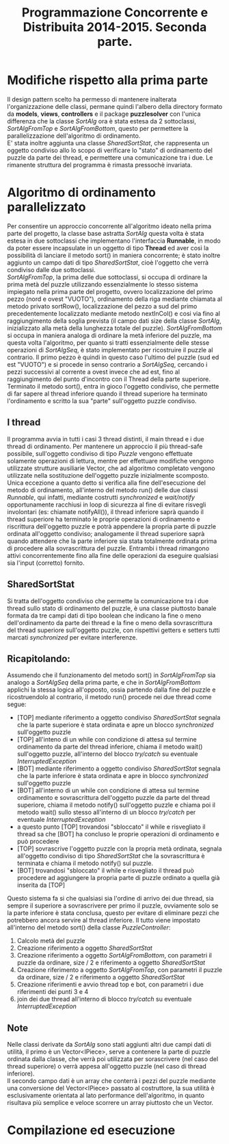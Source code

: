 #+AUTOR: Andrea Giacomo Baldan 579117
#+EMAIL: a.g.baldan@gmail.com
#+TITLE: Programmazione Concorrente e Distribuita 2014-2015. Seconda parte.
#+LaTeX_HEADER: \usepackage{titlesec}
#+LaTeX_HEADER: \titleformat{\section}{\normalfont\Large\bfseries}{\thesection}{1em}{}[{\titlerule[0.8pt]}]
#+LaTeX_HEADER: \usepackage[T1]{fontenc} 
#+LaTeX_HEADER: \usepackage{libertine}
#+LaTeX_HEADER: \renewcommand*\oldstylenums[1]{{\fontfamily{fxlj}\selectfont #1}}
#+LaTeX_HEADER: \definecolor{wine-stain}{rgb}{0.5,0,0}
#+LaTeX_HEADER: \hypersetup{colorlinks, linkcolor=wine-stain, linktoc=all}
#+LaTeX_HEADER: \usepackage{lmodern}
#+LaTeX_HEADER: \lstset{basicstyle=\normalfont\ttfamily\small,numberstyle=\small,breaklines=true,frame=tb,tabsize=1,showstringspaces=false,numbers=left,commentstyle=\color{grey},keywordstyle=\color{black}\bfseries,stringstyle=\color{red}}
#+LaTeX_HEADER: \newenvironment{changemargin}[2]{\list{}{\rightmargin#2\leftmargin#1\parsep=0pt\topsep=0pt\partopsep=0pt}\item[]}{\endlist}
#+LaTeX_HEADER: \newenvironment{indentmore}{\begin{changemargin}{1cm}{0cm}}{\end{changemargin}}

* Modifiche rispetto alla prima parte 

Il design pattern scelto ha permesso di mantenere inalterata l'organizzazione
delle classi, permane quindi l'albero della directory formato da *models*,
*views*, *controllers* e il package *puzzlesolver* con l'unica differenza che
la classe /SortAlg/ ora è stata estesa da 2 sottoclassi, /SortAlgFromTop/ e
/SortAlgFromBottom/, questo per permettere la parallelizzazione dell'algoritmo
di ordinamento.\\
E' stata inoltre aggiunta una classe /SharedSortStat/, che rappresenta un
oggetto condiviso allo lo scopo di verificare lo "stato" di ordinamento del
puzzle da parte dei thread, e permettere una comunicazione tra i due. Le
rimanente struttura del programma è rimasta pressochè invariata.

* Algoritmo di ordinamento parallelizzato

Per consentire un approccio concorrente all'algoritmo ideato nella prima parte
del progetto, la classe base astratta /SortAlg/ questa volta è stata estesa in
due sottoclassi che implementano l'interfaccia *Runnable*, in modo da poter
essere incapsulate in un oggetto di tipo *Thread* ed aver così la possibilità
di lanciare il metodo sort() in maniera concorrente; è stato inoltre aggiunto
un campo dati di tipo /SharedSortStat/, cioè l'oggetto che verrà condiviso
dalle due sottoclassi.\\
/SortAlgFromTop/, la prima delle due sottoclassi, si occupa di ordinare la
prima metà del puzzle utilizzando essenzialmente lo stesso sistema impiegato
nella prima parte del progetto, ovvero localizzazione del primo pezzo (nord e
ovest "VUOTO"), ordinamento della riga mediante chiamata al metodo privato
sortRow(), localizzazione del pezzo a sud del primo precedentemente localizzato
mediante metodo nextInCol() e cosi via fino al raggiungimento della soglia
prevista (il campo dati size della classe /SortAlg/, inizializzato alla metà
della lunghezza totale del puzzle). /SortAlgFromBottom/ si occupa in maniera
analoga di ordinare la metà inferiore del puzzle, ma questa volta l'algoritmo,
per quanto si tratti essenzialmente delle stesse operazioni di /SortAlgSeq/, è
stato implementato per ricostruire il puzzle al contrario. Il primo pezzo è
quindi in questo caso l'ultimo del puzzle (sud ed est "VUOTO") e si procede in
senso contrario a /SortAlgSeq/, cercando i pezzi successivi al corrente a ovest
invece che ad est, fino al raggiungimento del punto d'incontro con il Thread
della parte superiore.\\
Terminato il metodo sort(), entra in gioco l'oggetto condiviso, che permette di
far sapere al thread inferiore quando il thread superiore ha terminato
l'ordinamento e scritto la sua "parte" sull'oggetto puzzle condiviso.

** I thread

Il programma avvia in tutti i casi 3 thread distinti, il main thread e i due
thread di ordinamento. Per mantenere un approccio il più thread-safe possibile,
sull'oggetto condiviso di tipo /Puzzle/ vengono effettuate solamente operazioni
di lettura, mentre per effettuare modifiche vengono utilizzate strutture
ausiliarie Vector, che ad algoritmo completato vengono utilizzate nella
sostituzione dell'oggetto puzzle inizialmente scomposto.\\
Unica eccezione a quanto detto si verifica alla fine dell'esecuzione del metodo
di ordinamento, all'interno del metodo run() delle due classi /Runnable/, qui
infatti, mediante costrutti /synchronized/ e /wait/notify/ opportunamente
racchiusi in loop di sicurezza al fine di evitare risvegli involontari (es:
chiamate notifyAll()), il thread inferiore saprà quando il thread superiore ha
terminato le proprie operazioni di ordinamento e riscrittura dell'oggetto
puzzle e potrà appendere la propria parte di puzzle ordinata all'oggetto
condiviso; analogamente il thread superiore saprà quando attendere che la parte
inferiore sia stata totalmente ordinata prima di procedere alla sovrascrittura
del puzzle. Entrambi i thread rimangono attivi concorrentemente fino alla fine
delle operazioni da eseguire qualsiasi sia l'input (corretto) fornito.

** SharedSortStat

Si tratta dell'oggetto condiviso che permette la comunicazione tra i due thread
sullo stato di ordinamento del puzzle, è una classe piuttosto banale formata da
tre campi dati di tipo boolean che indicano la fine o meno dell'ordinamento da
parte dei thread e la fine o meno della sovrascrittura del thread superiore
sull'oggetto puzzle, con rispettivi getters e setters tutti marcati
/synchronized/ per evitare interferenze.

** Ricapitolando:

Assumendo che il funzionamento del metodo sort() in /SortAlgFromTop/ sia
analogo a /SortAlgSeq/ della prima parte, e che in /SortAlgFromBottom/ applichi
la stessa logica all'opposto, ossia partendo dalla fine del puzzle e
ricostruendolo al contrario, il metodo run() procede nei due thread come segue:

- [TOP] mediante riferimento a oggetto condiviso /SharedSortStat/ segnala che
  la parte superiore è stata ordinata e apre un blocco /synchronized/
  sull'oggetto puzzle
- [TOP] all'inteno di un while con condizione di attesa sul termine ordinamento
  da parte del thread inferiore, chiama il metodo wait() sull'oggetto puzzle,
  all'interno del blocco /try/catch/ su eventuale /InterruptedException/
- [BOT] mediante riferimento a oggetto condiviso /SharedSortStat/ segnala che
  la parte inferiore è stata ordinata e apre in blocco /synchronized/
  sull'oggetto puzzle
- [BOT] all'interno di un while con condizione di attesa sul termine
  ordinamento e sovrascrittura dell'oggetto puzzle da parte del thread
  superiore, chiama il metodo notify() sull'oggetto puzzle e chiama poi il
  metodo wait() sullo stesso all'interno di un blocco /try/catch/ per eventuale
  /InterruptedException/
- a questo punto [TOP] trovandosi "sbloccato" il while e risvegliato il thread
  sa che [BOT] ha concluso le proprie operazioni di ordinamento e può procedere
- [TOP] sovrascrive l'oggetto puzzle con la propria metà ordinata, segnala
  all'oggetto condiviso di tipo /SharedSortStat/ che la sovrascrittura è
  terminata e chiama il metodo notify() sul puzzle.
- [BOT] trovandosi "sbloccato" il while e risvegliato il thread può procedere
  ad aggiungere la propria parte di puzzle ordinato a quella già inserita da
  [TOP]

Questo sistema fa si che qualsiasi sia l'ordine di arrivo dei due thread, sia
sempre il superiore a sovrascrivere per primo il puzzle, ovviamente solo se la
parte inferiore è stata conclusa, questo per evitare di eliminare pezzi che
potrebbero ancora servire al thread inferiore. Il tutto viene impostato
all'interno del metodo sort() della classe /PuzzleController/:

1. Calcolo metà del puzzle
2. Creazione riferimento a oggetto /SharedSortStat/
3. Creazione riferimento a oggetto /SortAlgFromBottom/, con parametri il puzzle
   da ordinare, size / 2 e riferimento a oggetto /SharedSortStat/
4. Creazione riferimento a oggetto /SortAlgFromTop/, con parametri il puzzle da
   ordinare, size / 2 e riferimento a oggetto /SharedSortStat/
5. Creazione riferimenti e avvio thread top e bot, con parametri i due
   riferimenti dei punti 3 e 4
6. join dei due thread all'interno di blocco /try/catch/ su eventuale
   /InterruptedException/

** Note

Nelle classi derivate da /SortAlg/ sono stati aggiunti altri due campi dati
di utilità, il primo è un Vector<IPiece>, serve a contenere la parte di puzzle
ordinata dalla classe, che verrà poi utilizzata per sorascrivere (nel caso del
thread superiore) o verrà appesa all'oggetto puzzle (nel caso di thread
inferiore).\\
Il secondo campo dati è un array che conterrà i pezzi del puzzle mediante una
conversione del Vector<IPiece> passato al costruttore, la sua utilità è
esclusivamente orientata al lato performance dell'algoritmo, in quanto
risultava più semplice e veloce scorrere un array piuttosto che un Vector.

* Compilazione ed esecuzione
